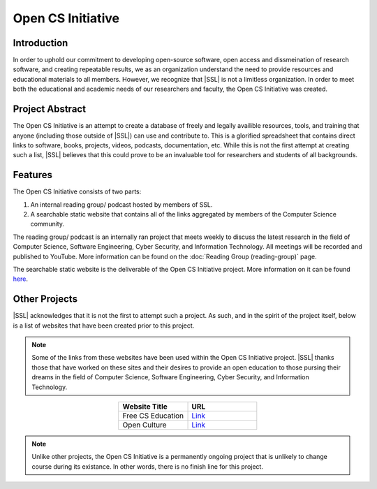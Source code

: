 Open CS Initiative
==================

Introduction
------------
In order to uphold our commitment to developing open-source software, open access and dissmeination of research software, and creating repeatable results, we as an organization understand the need to provide resources and educational materials to all members. However, we recognize that |SSL| is not a limitless organization. In order to meet both the educational and academic needs of our researchers and faculty, the Open CS Initiative was created.

Project Abstract
----------------
The Open CS Initiative is an attempt to create a database of freely and legally availible resources, tools, and training that anyone (including those outside of |SSL|) can use and contribute to. This is a glorified spreadsheet that contains direct links to software, books, projects, videos, podcasts, documentation, etc. While this is not the first attempt at creating such a list, |SSL| believes that this could prove to be an invaluable tool for researchers and students of all backgrounds.

Features
--------
The Open CS Initiative consists of two parts:

1. An internal reading group/ podcast hosted by members of SSL.
2. A searchable static website that contains all of the links aggregated by members of the Computer Science community.

The reading group/ podcast is an internally ran project that meets weekly to discuss the latest research in the field of Computer Science, Software Engineering, Cyber Security, and Information Technology. All meetings will be recorded and published to YouTube. More information can be found on the :doc:`Reading Group (reading-group)` page.

The searchable static website is the deliverable of the Open CS Initiative project. More information on it can be found `here`_.

.. todo::
    Link the Open CS Initiative project website to where it says here.

Other Projects
--------------
|SSL| acknowledges that it is not the first to attempt such a project. As such, and in the spirit of the project itself, below is a list of websites that have been created prior to this project.

.. note::
    Some of the links from these websites have been used within the Open CS Initiative project. |SSL| thanks those that have worked on these sites and their desires to provide an open education to those pursing their dreams in the field of Computer Science, Software Engineering, Cyber Security, and Information Technology.

.. list-table::
    :widths: 50 50
    :header-rows: 1
    :align: center

    *
        - Website Title
        - URL

    *
        - Free CS Education
        - `Link <https://nicholassynovic.github.io/Free-CS-Education/>`_

    *
        - Open Culture
        - `Link <https://www.openculture.com/freeonlinecourses>`_

.. note::
    Unlike other projects, the Open CS Initiative is a permanently ongoing project that is unlikely to change course during its existance. In other words, there is no finish line for this project.

.. _here:
